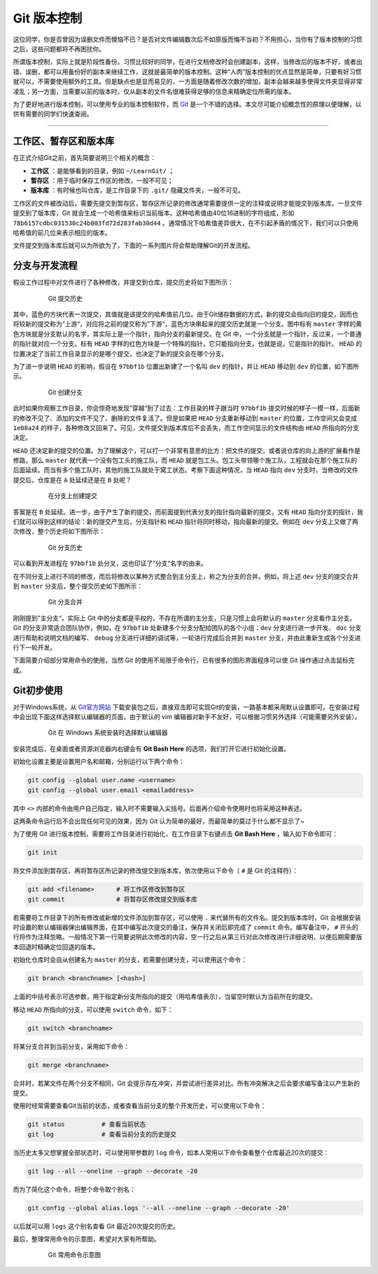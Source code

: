 Git 版本控制
======================================

这位同学，你是否曾因为误删文件而懊恼不已？是否对文件编辑数次后不如原版而悔不当初？不用担心，当你有了版本控制的习惯之后，这些问题都将不再困扰你。


所谓版本控制，实际上就是阶段性备份。习惯比较好的同学，在进行文档修改时会创建副本，这样，当修改后的版本不好，或者出错、误删，都可以用备份好的副本来继续工作，这就是最简单的版本控制。这种“人肉”版本控制的优点显然是简单，只要有好习惯就可以，不需要使用额外的工具。但是缺点也是显而易见的，一方面是随着修改次数的增加，副本会越来越多使得文件夹显得非常凌乱；另一方面，当需要以前的版本时，仅从副本的文件名很难获得足够的信息来精确定位所需的版本。


为了更好地进行版本控制，可以使用专业的版本控制软件，而 `Git`_ 是一个不错的选择。本文尽可能介绍概念性的原理以便理解，以供有需要的同学们快速查阅。

.. _Git: https://git-scm.com/



------




工作区、暂存区和版本库
-----------------------------------------

在正式介绍Git之前，首先简要说明三个相关的概念：

- **工作区** ：是能够看到的目录，例如 ``~/LearnGit/`` ；
- **暂存区** ：用于临时保存工作区的修改，一般不可见； 
- **版本库** ：有时候也叫仓库，是工作目录下的 ``.git/`` 隐藏文件夹，一般不可见。


工作区的文件被改动后，需要先提交到暂存区，暂存区所记录的修改通常需要提供一定的注释或说明才能提交到版本库。一旦文件提交到了版本库，Git 就会生成一个哈希值来标识当前版本。这种哈希值由40位16进制的字符组成，形如 ``78b6157cdbc031530c24b003fd72d283fab30d44`` 。通常情况下哈希值差异很大，在不引起矛盾的情况下，我们可以只使用哈希值的前几位来表示相应的版本。


文件提交到版本库后就可以为所欲为了，下面的一系列图片将会帮助理解Git的开发流程。




分支与开发流程
-----------------------------------------

假设工作过程中对文件进行了各种修改，并提交到仓库，提交历史将如下图所示：

.. figure:: figures/git1.png
    :figwidth: 80%
    :align: center

    Git 提交历史



其中，蓝色的方块代表一次提交，其值就是该提交的哈希值前几位。由于Git储存数据的方式，新的提交会指向旧的提交，因而也将较新的提交称为“上游“，对应将之前的提交称为”下游“，蓝色方块串起来的提交历史就是一个分支。图中标有 ``master`` 字样的黄色方块就是分支默认的名字，其实际上是一个指针，指向分支的最新提交。在 Git 中，一个分支就是一个指针，反过来，一个普通的指针就对应一个分支。标有 ``HEAD`` 字样的红色方块是一个特殊的指针，它只能指向分支，也就是说，它是指针的指针。 ``HEAD`` 的位置决定了当前工作目录显示的是哪个提交，也决定了新的提交会在哪个分支。


为了进一步说明 ``HEAD`` 的影响，假设在 ``97bbf1b`` 位置出新建了一个名叫 ``dev`` 的指针，并让 ``HEAD`` 移动到 ``dev`` 的位置，如下图所示。

.. figure:: figures/git2.png
    :figwidth: 80%
    :align: center

    Git 创建分支



此时如果你观察工作目录，你会惊奇地发现”穿越“到了过去：工作目录的样子跟当时 ``97bbf1b`` 提交时候的样子一模一样，后面新的修改不见了、添加的文件不见了、删除的文件复活了。但是如果把 ``HEAD`` 分支重新移动到 ``master`` 的位置，工作空间又会变成 ``1e08a24`` 的样子，各种修改又回来了。可见，文件提交到版本库后不会丢失，而工作空间显示的文件结构由 ``HEAD`` 所指向的分支决定。


``HEAD`` 还决定新的提交的位置。为了理解这个，可以打一个非常有意思的比方：把文件的提交，或者说仓库的向上游的扩展看作是修路，那么 ``master`` 就代表一个没有包工头的施工队，而 ``HEAD`` 就是包工头。包工头带领哪个施工队，工程就会在那个施工队的后面延续。而当有多个施工队时，其他的施工队就处于窝工状态。考察下面这种情况，当 ``HEAD`` 指向 ``dev`` 分支时，当修改的文件提交后，仓库是在 ``A`` 处延续还是在 ``B`` 处呢？

.. figure:: figures/git3.png
    :figwidth: 80%
    :align: center

    在分支上创建提交



答案是在 ``B`` 处延续。进一步，由于产生了新的提交，而前面提到代表分支的指针指向最新的提交，又有 ``HEAD`` 指向分支的指针，我们就可以得到这样的结论：新的提交产生后，分支指针和 ``HEAD`` 指针将同时移动，指向最新的提交。例如在 ``dev`` 分支上又做了两次修改，整个历史将如下图所示：

.. figure:: figures/git4.png
    :figwidth: 80%
    :align: center

    Git 分支历史


可以看到开发进程在 ``97bbf1b`` 处分叉，这也印证了”分支“名字的由来。


在不同分支上进行不同的修改，而后将修改以某种方式整合到主分支上，称之为分支的合并。例如，将上述 ``dev`` 分支的提交合并到 ``master`` 分支后，整个提交历史如下图所示：

.. figure:: figures/git5.png
    :figwidth: 80%
    :align: center

    Git 分支合并



刚刚提到”主分支“，实际上 Git 中的分支都是平权的，不存在所谓的主分支，只是习惯上会将默认的 ``master`` 分支看作主分支。Git 的分支非常适合团队协作，例如，在 ``97bbf1b`` 处新建多个分支分配给团队的各个小组：``dev`` 分支进行进一步开发、 ``doc`` 分支进行帮助和说明文档的编写、 ``debug`` 分支进行详细的调试等，一轮进行完成后合并到 ``master`` 分支，并由此重新生成各个分支进行下一轮开发。


下面简要介绍部分常用命令的使用，当然 Git 的使用不局限于命令行，已有很多的图形界面程序可以使 Git 操作通过点击鼠标完成。




Git初步使用
-----------------------------------------

对于Windows系统，从 `Git官方网站 <https://git-scm.com/>`_ 下载安装包之后，直接双击即可实现Git的安装，一路基本都采用默认设置即可。在安装过程中会出现下面这样选择默认编辑器的页面，由于默认的 vim 编辑器对新手不友好，可以根据习惯另外选择（可能需要另外安装）。

.. figure:: figures/git0.png
    :figwidth: 80%
    :align: center

    Git 在 Windows 系统安装时选择默认编辑器


安装完成后，在桌面或者资源浏览器内右键会有 **Git Bash Here** 的选项，我们打开它进行初始化设置。


初始化设置主要是设置用户名和邮箱，分别运行以下两个命令：

.. code-block:: bash

    git config --global user.name <username>
    git config --global user.email <emailaddress>


其中 ``<>`` 内部的命令由用户自己指定，输入时不需要输入尖括号。后面再介绍命令使用时也将采用这种表述。

这两条命令运行后不会出现任何可见的效果，因为 Git 认为简单的最好，而最简单的莫过于什么都不显示了~

为了使用 Git 进行版本控制，需要将工作目录进行初始化，在工作目录下右键点击 **Git Bash Here** ，输入如下命令即可：

.. code-block:: bash

    git init


将文件添加到暂存区、再将暂存区所记录的修改提交到版本库，依次使用以下命令（ ``#`` 是 Git 的注释符）：

.. code-block:: bash

    git add <filename>      # 将工作区修改到暂存区
    git commit              # 将暂存区修改提交到版本库


若需要将工作目录下的所有修改或新增的文件添加到暂存区，可以使用 ``.`` 来代替所有的文件名。提交到版本库时，Git 会根据安装时设置的默认编辑器弹出编辑界面，在其中编写此次提交的备注，保存并关闭后即完成了 ``commit`` 命令。编写备注中， ``#`` 开头的行将作为注释忽略。一般情况下第一行简要说明此次修改的内容，空一行之后从第三行对此次修改进行详细说明，以便后期需要版本回退时精确定位回退的版本。

初始化仓库时会自从创建名为 ``master`` 的分支，若需要创建分支，可以使用这个命令：

.. code-block:: bash

    git branch <branchname> [<hash>]


上面的中括号表示可选参数，用于指定新分支所指向的提交（用哈希值表示），当留空时默认为当前所在的提交。


移动 ``HEAD`` 所指向的分支，可以使用 ``switch`` 命令，如下：

.. code-block:: bash

    git switch <branchname>



将某分支合并到当前分支，采用如下命令：

.. code-block:: bash

    git merge <branchname>



合并时，若某文件在两个分支不相同，Git 会提示存在冲突，并尝试进行差异对比。所有冲突解决之后会要求编写备注以产生新的提交。


使用时经常需要查看Git当前的状态，或者查看当前分支的整个开发历史，可以使用以下命令：

.. code-block:: bash

    git status          # 查看当前状态
    git log             # 查看当前分支的历史提交


当历史太多又想掌握全部状态时，可以使用带参数的 ``log`` 命令，如本人常用以下命令查看整个仓库最近20次的提交：

.. code-block:: bash

    git log --all --oneline --graph --decorate -20


而为了简化这个命令，将整个命令取个别名：

.. code-block:: bash

    git config --global alias.logs '--all --oneline --graph --decorate -20'


以后就可以用 ``logs`` 这个别名查看 Git 最近20次提交的历史。


最后，整理常用命令的示意图，希望对大家有所帮助。

.. figure:: figures/gitcmd.png
    :figwidth: 80%
    :align: center

    Git 常用命令示意图